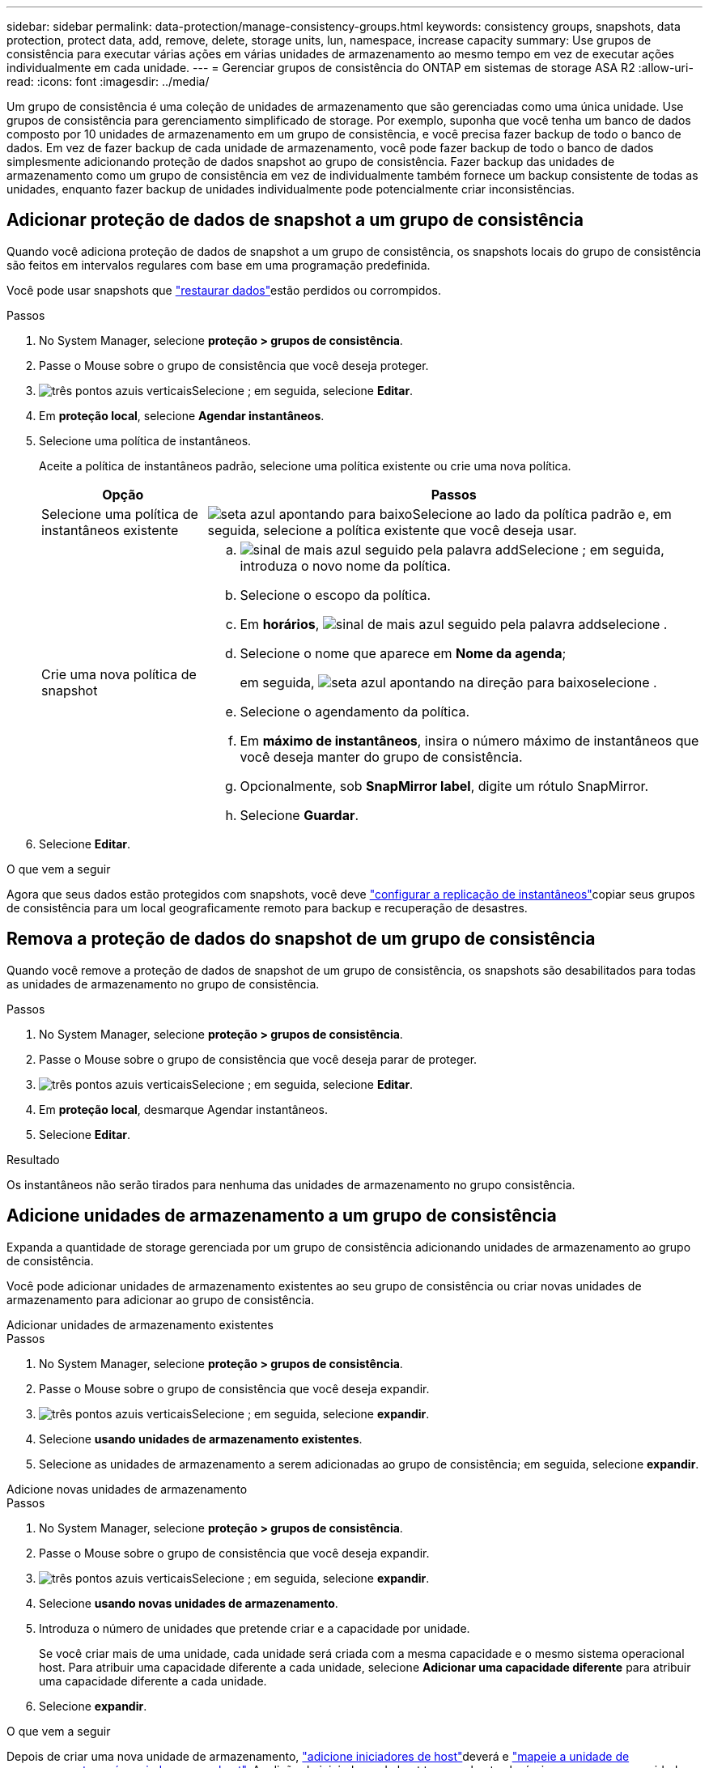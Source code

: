 ---
sidebar: sidebar 
permalink: data-protection/manage-consistency-groups.html 
keywords: consistency groups, snapshots, data protection, protect data, add, remove, delete, storage units, lun, namespace, increase capacity 
summary: Use grupos de consistência para executar várias ações em várias unidades de armazenamento ao mesmo tempo em vez de executar ações individualmente em cada unidade. 
---
= Gerenciar grupos de consistência do ONTAP em sistemas de storage ASA R2
:allow-uri-read: 
:icons: font
:imagesdir: ../media/


[role="lead"]
Um grupo de consistência é uma coleção de unidades de armazenamento que são gerenciadas como uma única unidade. Use grupos de consistência para gerenciamento simplificado de storage. Por exemplo, suponha que você tenha um banco de dados composto por 10 unidades de armazenamento em um grupo de consistência, e você precisa fazer backup de todo o banco de dados. Em vez de fazer backup de cada unidade de armazenamento, você pode fazer backup de todo o banco de dados simplesmente adicionando proteção de dados snapshot ao grupo de consistência. Fazer backup das unidades de armazenamento como um grupo de consistência em vez de individualmente também fornece um backup consistente de todas as unidades, enquanto fazer backup de unidades individualmente pode potencialmente criar inconsistências.



== Adicionar proteção de dados de snapshot a um grupo de consistência

Quando você adiciona proteção de dados de snapshot a um grupo de consistência, os snapshots locais do grupo de consistência são feitos em intervalos regulares com base em uma programação predefinida.

Você pode usar snapshots que link:restore-data.html["restaurar dados"]estão perdidos ou corrompidos.

.Passos
. No System Manager, selecione *proteção > grupos de consistência*.
. Passe o Mouse sobre o grupo de consistência que você deseja proteger.
. image:icon_kabob.gif["três pontos azuis verticais"]Selecione ; em seguida, selecione *Editar*.
. Em *proteção local*, selecione *Agendar instantâneos*.
. Selecione uma política de instantâneos.
+
Aceite a política de instantâneos padrão, selecione uma política existente ou crie uma nova política.

+
[cols="2,6a"]
|===
| Opção | Passos 


| Selecione uma política de instantâneos existente  a| 
image:icon_dropdown_arrow.gif["seta azul apontando para baixo"]Selecione ao lado da política padrão e, em seguida, selecione a política existente que você deseja usar.



| Crie uma nova política de snapshot  a| 
.. image:icon_add.gif["sinal de mais azul seguido pela palavra add"]Selecione ; em seguida, introduza o novo nome da política.
.. Selecione o escopo da política.
.. Em *horários*, image:icon_add.gif["sinal de mais azul seguido pela palavra add"]selecione .
.. Selecione o nome que aparece em *Nome da agenda*;
+
em seguida, image:icon_dropdown_arrow.gif["seta azul apontando na direção para baixo"]selecione .

.. Selecione o agendamento da política.
.. Em *máximo de instantâneos*, insira o número máximo de instantâneos que você deseja manter do grupo de consistência.
.. Opcionalmente, sob *SnapMirror label*, digite um rótulo SnapMirror.
.. Selecione *Guardar*.


|===
. Selecione *Editar*.


.O que vem a seguir
Agora que seus dados estão protegidos com snapshots, você deve link:../secure-data/encrypt-data-at-rest.html["configurar a replicação de instantâneos"]copiar seus grupos de consistência para um local geograficamente remoto para backup e recuperação de desastres.



== Remova a proteção de dados do snapshot de um grupo de consistência

Quando você remove a proteção de dados de snapshot de um grupo de consistência, os snapshots são desabilitados para todas as unidades de armazenamento no grupo de consistência.

.Passos
. No System Manager, selecione *proteção > grupos de consistência*.
. Passe o Mouse sobre o grupo de consistência que você deseja parar de proteger.
. image:icon_kabob.gif["três pontos azuis verticais"]Selecione ; em seguida, selecione *Editar*.
. Em *proteção local*, desmarque Agendar instantâneos.
. Selecione *Editar*.


.Resultado
Os instantâneos não serão tirados para nenhuma das unidades de armazenamento no grupo consistência.



== Adicione unidades de armazenamento a um grupo de consistência

Expanda a quantidade de storage gerenciada por um grupo de consistência adicionando unidades de armazenamento ao grupo de consistência.

Você pode adicionar unidades de armazenamento existentes ao seu grupo de consistência ou criar novas unidades de armazenamento para adicionar ao grupo de consistência.

[role="tabbed-block"]
====
.Adicionar unidades de armazenamento existentes
--
.Passos
. No System Manager, selecione *proteção > grupos de consistência*.
. Passe o Mouse sobre o grupo de consistência que você deseja expandir.
. image:icon_kabob.gif["três pontos azuis verticais"]Selecione ; em seguida, selecione *expandir*.
. Selecione *usando unidades de armazenamento existentes*.
. Selecione as unidades de armazenamento a serem adicionadas ao grupo de consistência; em seguida, selecione *expandir*.


--
.Adicione novas unidades de armazenamento
--
.Passos
. No System Manager, selecione *proteção > grupos de consistência*.
. Passe o Mouse sobre o grupo de consistência que você deseja expandir.
. image:icon_kabob.gif["três pontos azuis verticais"]Selecione ; em seguida, selecione *expandir*.
. Selecione *usando novas unidades de armazenamento*.
. Introduza o número de unidades que pretende criar e a capacidade por unidade.
+
Se você criar mais de uma unidade, cada unidade será criada com a mesma capacidade e o mesmo sistema operacional host. Para atribuir uma capacidade diferente a cada unidade, selecione *Adicionar uma capacidade diferente* para atribuir uma capacidade diferente a cada unidade.

. Selecione *expandir*.


.O que vem a seguir
Depois de criar uma nova unidade de armazenamento, link:../manage-data/provision-san-storage.html#add-host-initiators["adicione iniciadores de host"]deverá e link:../manage-data/provision-san-storage.html#map-the-storage-unit-to-a-host["mapeie a unidade de armazenamento recém-criada para um host"]. A adição de iniciadores de host torna os hosts elegíveis para acessar as unidades de armazenamento e executar operações de dados. O mapeamento de uma unidade de armazenamento para um host permite que a unidade de armazenamento comece a fornecer dados para o host para o qual está mapeado.

--
====
.O que se segue?
Os instantâneos existentes do grupo de consistência não incluem as unidades de armazenamento recém-adicionadas. Você deve link:create-snapshots.html#step-2-create-a-snapshot["crie um instantâneo imediato"]do seu grupo de consistência para proteger suas unidades de storage recém-adicionadas até que o próximo snapshot agendado seja criado automaticamente.



== Remova uma unidade de armazenamento de um grupo de consistência

Você deve remover uma unidade de armazenamento de um grupo de consistência se quiser excluir a unidade de armazenamento, se quiser gerenciá-la como parte de um grupo de consistência diferente ou se não precisar mais proteger os dados que ela contém. Remover uma unidade de armazenamento de um grupo de consistência quebra a relação entre a unidade de armazenamento e o grupo de consistência, mas não exclui a unidade de armazenamento.

.Passos
. No System Manager, selecione *proteção > grupos de consistência*.
. Clique duas vezes no grupo de consistência do qual você deseja remover uma unidade de armazenamento.
. Na seção *Visão geral*, em *unidades de armazenamento*, selecione a unidade de armazenamento que deseja remover; em seguida, selecione *Remover do grupo de consistência*.


.Resultado
A unidade de armazenamento já não é membro do grupo de consistência.

.O que vem a seguir
Se precisar continuar a proteção de dados para a unidade de armazenamento, adicione a unidade de armazenamento a outro grupo de consistência.



== Excluir um grupo de consistência

Se você não precisar mais gerenciar os membros de um grupo de consistência como uma única unidade, poderá excluir o grupo de consistência. Depois que um grupo de consistência é excluído, as unidades de armazenamento anteriormente no grupo permanecem ativas no cluster.

.Antes de começar
Se o grupo de consistência que você deseja excluir estiver em uma relação de replicação, será necessário interromper a relação antes de excluir o grupo de consistência. Depois de excluir um grupo de consistência de replicação, as unidades de storage que estavam no grupo de consistência permanecem ativas no cluster e suas cópias replicadas permanecem no cluster remoto.

.Passos
. No System Manager, selecione *proteção > grupos de consistência*.
. Passe o Mouse sobre o grupo de consistência que você deseja excluir.
. image:icon_kabob.gif["três pontos azuis verticais"]Selecione ; em seguida, selecione *Delete*.
. Aceite o aviso e, em seguida, selecione *Delete*.


.O que se segue?
Depois de excluir um grupo de consistência, as unidades de armazenamento anteriormente no grupo de consistência não serão mais protegidas por instantâneos. Considere adicionar essas unidades de armazenamento a outro grupo de consistência para protegê-las contra a perda de dados.
